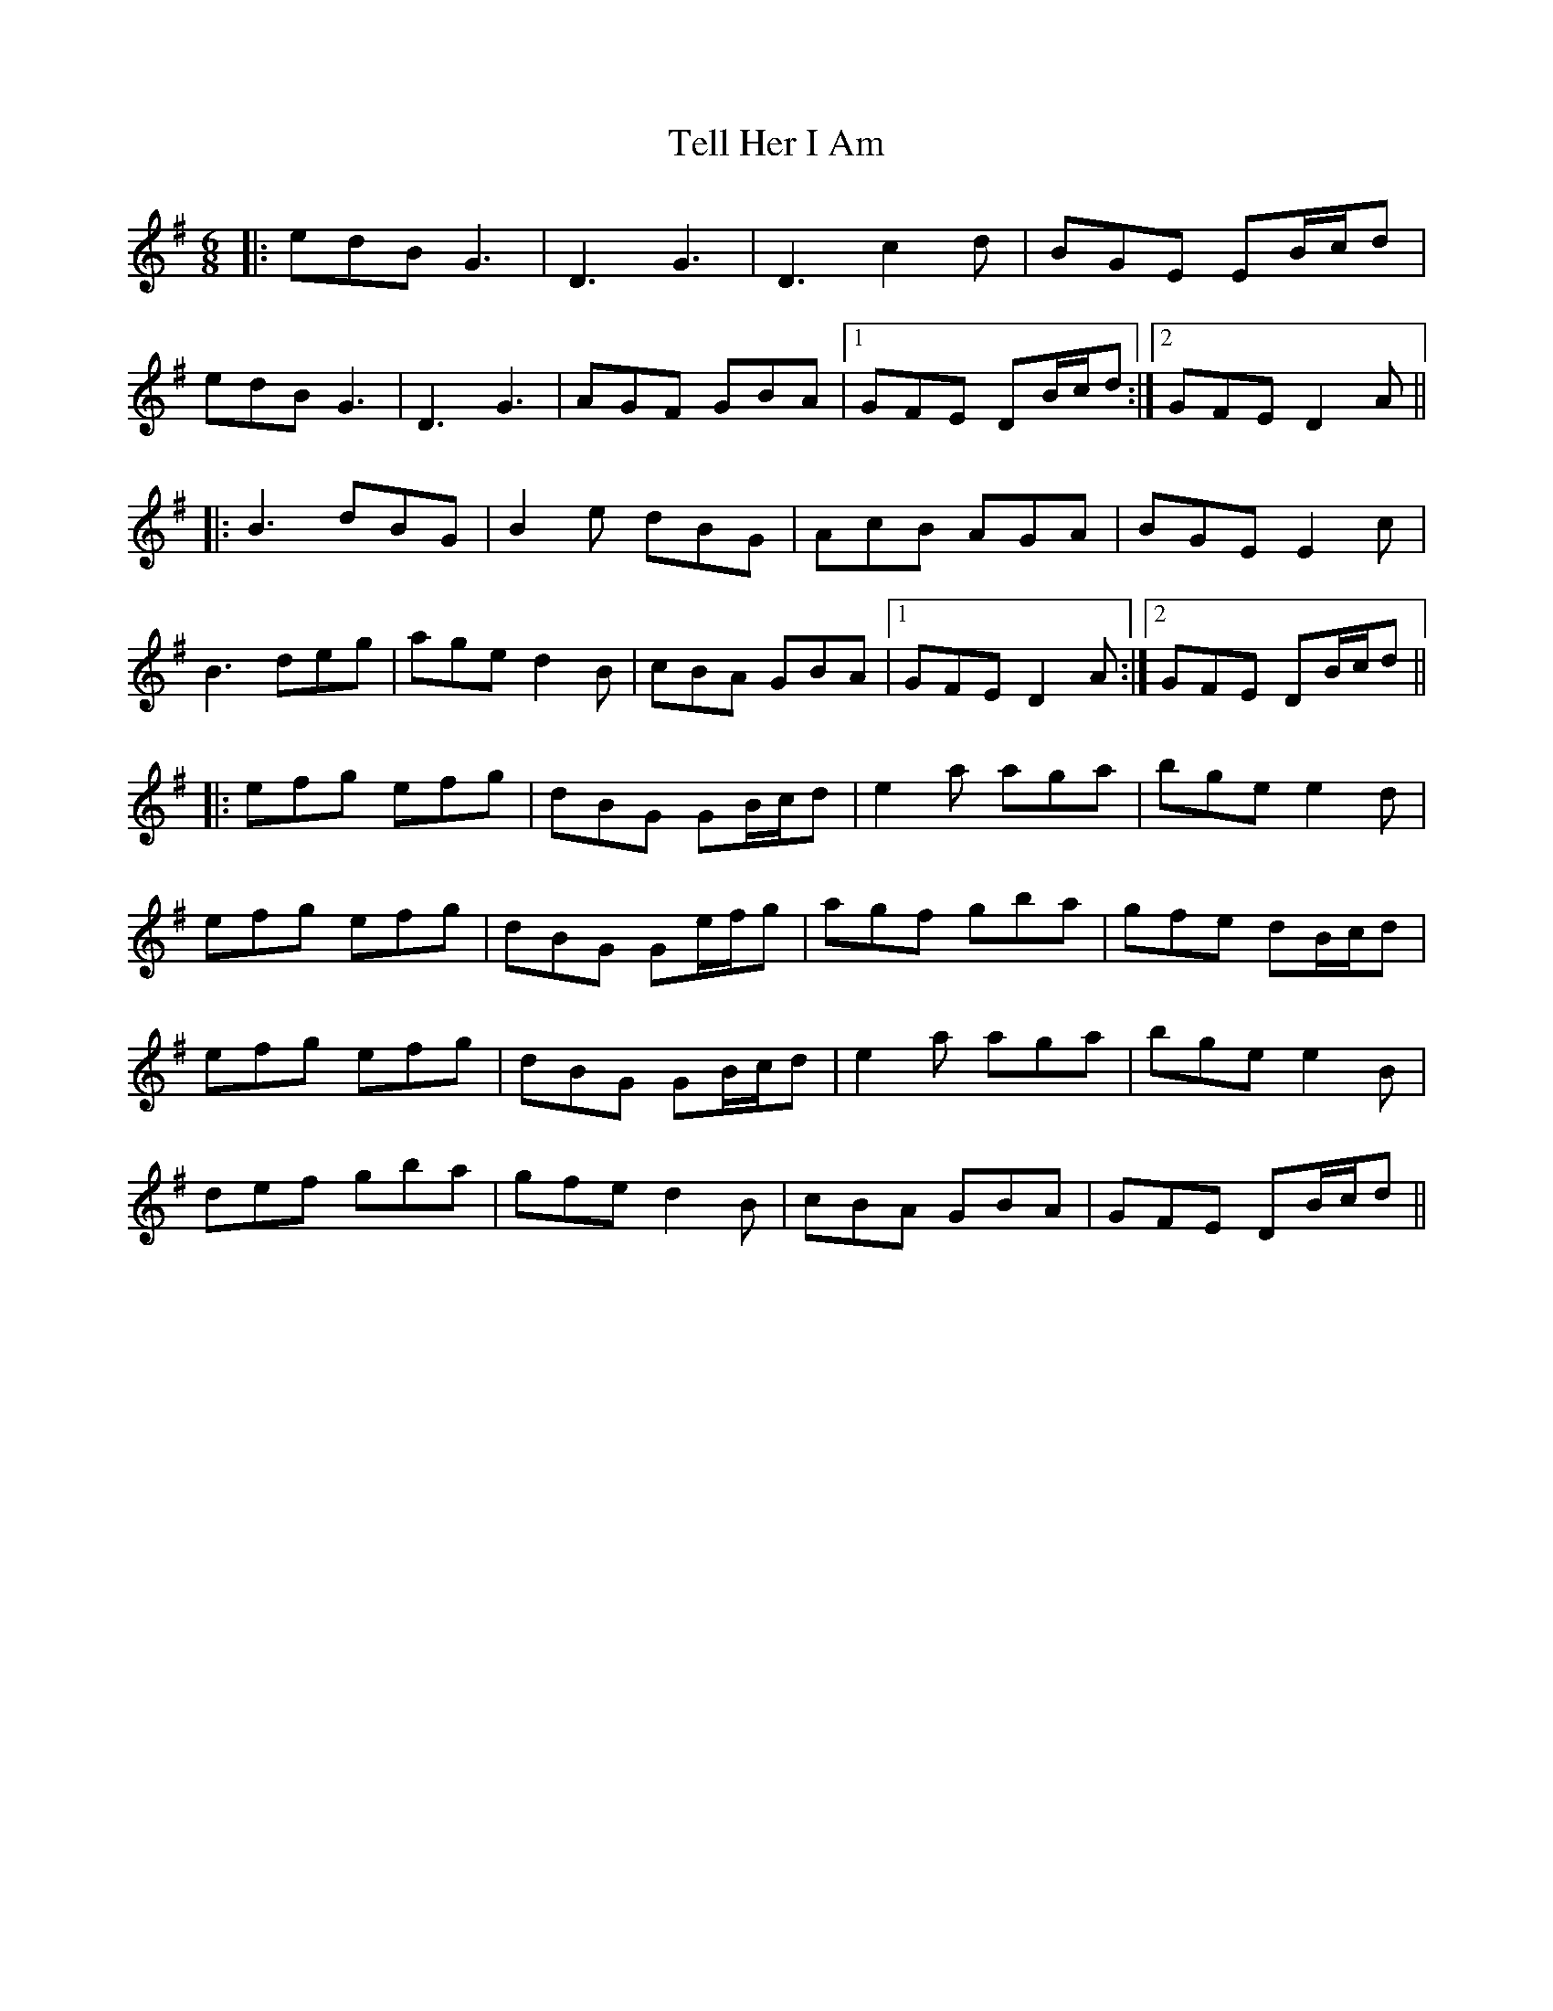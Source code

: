 X: 39604
T: Tell Her I Am
R: jig
M: 6/8
K: Gmajor
|:edB G3|D3 G3|D3 c2 d|BGE EB/c/d|
edB G3|D3 G3|AGF GBA|1 GFE DB/c/d:|2 GFE D2A||
|:B3 dBG|B2e dBG|AcB AGA|BGE E2 c|
B3 deg|age d2 B|cBA GBA|1 GFE D2 A:|2 GFE DB/c/d||
|:efg efg|dBG GB/c/d|e2 a aga|bge e2 d|
efg efg|dBG Ge/f/g|agf gba|gfe dB/c/d|
efg efg|dBG GB/c/d|e2 a aga|bge e2 B|
def gba|gfe d2 B|cBA GBA|GFE DB/c/d||

